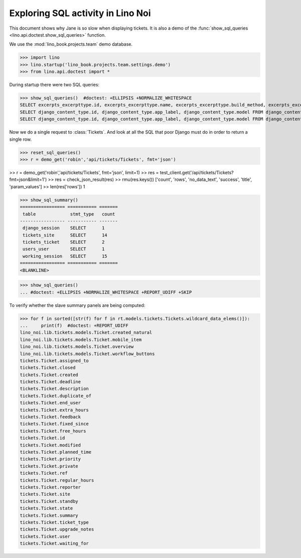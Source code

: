 .. doctest docs/specs/noi/sql.rst
   
.. _specs.noi.sql:

==================================
Exploring SQL activity in Lino Noi
==================================

This document shows why Jane is so slow when displaying tickets.
It is also a demo of
the :func:`show_sql_queries <lino.api.doctest.show_sql_queries>`
function.

We use the :mod:`lino_book.projects.team` demo database.
    
>>> import lino
>>> lino.startup('lino_book.projects.team.settings.demo')
>>> from lino.api.doctest import *

During startup there were two SQL queries:

>>> show_sql_queries()  #doctest: +ELLIPSIS +NORMALIZE_WHITESPACE
SELECT excerpts_excerpttype.id, excerpts_excerpttype.name, excerpts_excerpttype.build_method, excerpts_excerpttype.template, excerpts_excerpttype.attach_to_email, excerpts_excerpttype.email_template, excerpts_excerpttype.certifying, excerpts_excerpttype.remark, excerpts_excerpttype.body_template, excerpts_excerpttype.content_type_id, excerpts_excerpttype.primary, excerpts_excerpttype.backward_compat, excerpts_excerpttype.print_recipient, excerpts_excerpttype.print_directly, excerpts_excerpttype.shortcut, excerpts_excerpttype.name_de, excerpts_excerpttype.name_fr FROM excerpts_excerpttype ORDER BY excerpts_excerpttype.id ASC
SELECT django_content_type.id, django_content_type.app_label, django_content_type.model FROM django_content_type WHERE django_content_type.id = ...
SELECT django_content_type.id, django_content_type.app_label, django_content_type.model FROM django_content_type WHERE django_content_type.id = ...


Now we do a single request to :class:`Tickets`. And look at all the
SQL that poor Django must do in order to return a single row. 

>>> reset_sql_queries()
>>> r = demo_get('robin','api/tickets/Tickets', fmt='json')

>> r = demo_get('robin','api/tickets/Tickets', fmt='json', limit=1)
>> res = test_client.get('/api/tickets/Tickets?fmt=json&limit=1')
>> res = check_json_result(res)
>> rmu(res.keys())
['count', 'rows', 'no_data_text', 'success', 'title', 'param_values']
>> len(res['rows'])
1

>>> show_sql_summary()
================= =========== =======
 table             stmt_type   count
----------------- ----------- -------
 django_session    SELECT      1
 tickets_site      SELECT      14
 tickets_ticket    SELECT      2
 users_user        SELECT      1
 working_session   SELECT      15
================= =========== =======
<BLANKLINE>

>>> show_sql_queries()
... #doctest: +ELLIPSIS +NORMALIZE_WHITESPACE +REPORT_UDIFF +SKIP


To verify whether the slave summary panels are being computed:

>>> for f in sorted([str(f) for f in rt.models.tickets.Tickets.wildcard_data_elems()]):
...     print(f)  #doctest: +REPORT_UDIFF
lino_noi.lib.tickets.models.Ticket.created_natural
lino_noi.lib.tickets.models.Ticket.mobile_item
lino_noi.lib.tickets.models.Ticket.overview
lino_noi.lib.tickets.models.Ticket.workflow_buttons
tickets.Ticket.assigned_to
tickets.Ticket.closed
tickets.Ticket.created
tickets.Ticket.deadline
tickets.Ticket.description
tickets.Ticket.duplicate_of
tickets.Ticket.end_user
tickets.Ticket.extra_hours
tickets.Ticket.feedback
tickets.Ticket.fixed_since
tickets.Ticket.free_hours
tickets.Ticket.id
tickets.Ticket.modified
tickets.Ticket.planned_time
tickets.Ticket.priority
tickets.Ticket.private
tickets.Ticket.ref
tickets.Ticket.regular_hours
tickets.Ticket.reporter
tickets.Ticket.site
tickets.Ticket.standby
tickets.Ticket.state
tickets.Ticket.summary
tickets.Ticket.ticket_type
tickets.Ticket.upgrade_notes
tickets.Ticket.user
tickets.Ticket.waiting_for

    


